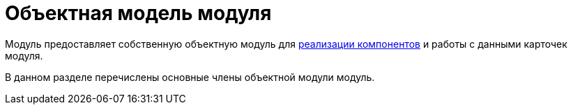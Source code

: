 = Объектная модель модуля

Модуль предоставляет собственную объектную модуль для xref:development_components.adoc[реализации компонентов] и работы с данными карточек модуля.

В данном разделе перечислены основные члены объектной модули модуль.
